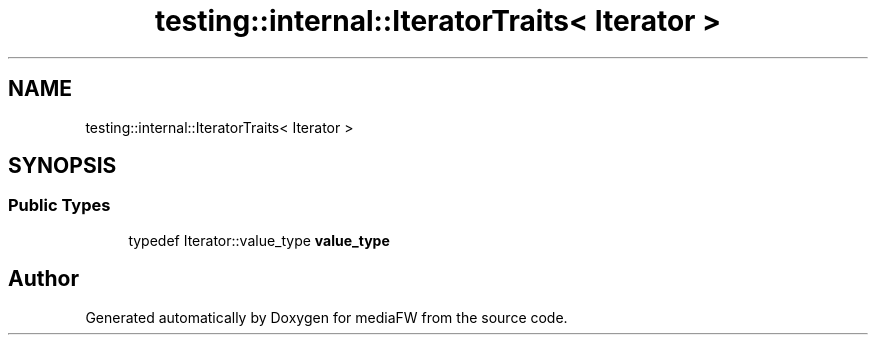 .TH "testing::internal::IteratorTraits< Iterator >" 3 "Mon Oct 15 2018" "mediaFW" \" -*- nroff -*-
.ad l
.nh
.SH NAME
testing::internal::IteratorTraits< Iterator >
.SH SYNOPSIS
.br
.PP
.SS "Public Types"

.in +1c
.ti -1c
.RI "typedef Iterator::value_type \fBvalue_type\fP"
.br
.in -1c

.SH "Author"
.PP 
Generated automatically by Doxygen for mediaFW from the source code\&.
